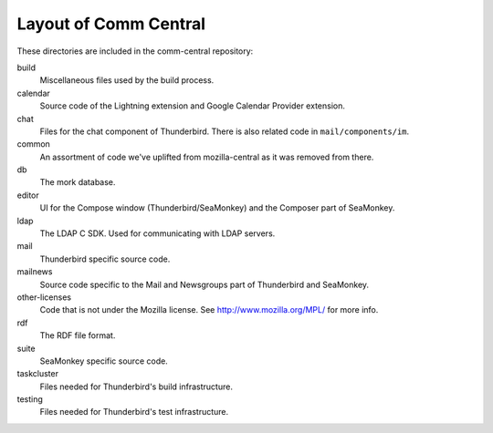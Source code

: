 ======================
Layout of Comm Central
======================

These directories are included in the comm-central repository:

build
  Miscellaneous files used by the build process.
calendar
  Source code of the Lightning extension and Google Calendar Provider extension.
chat
  Files for the chat component of Thunderbird. There is also related code in 
  ``mail/components/im``.
common
  An assortment of code we've uplifted from mozilla-central as it was removed from there.
db
  The mork database.
editor
  UI for the Compose window (Thunderbird/SeaMonkey) and the Composer part of SeaMonkey.
ldap
  The LDAP C SDK. Used for communicating with LDAP servers.
mail
  Thunderbird specific source code.
mailnews
  Source code specific to the Mail and Newsgroups part of Thunderbird and SeaMonkey.
other-licenses
  Code that is not under the Mozilla license. See http://www.mozilla.org/MPL/ for more info.
rdf
  The RDF file format.
suite
  SeaMonkey specific source code.
taskcluster
  Files needed for Thunderbird's build infrastructure.
testing
  Files needed for Thunderbird's test infrastructure.

..
  This document is adapted from
  https://developer.mozilla.org/en-US/docs/Mozilla/Thunderbird/comm-central
